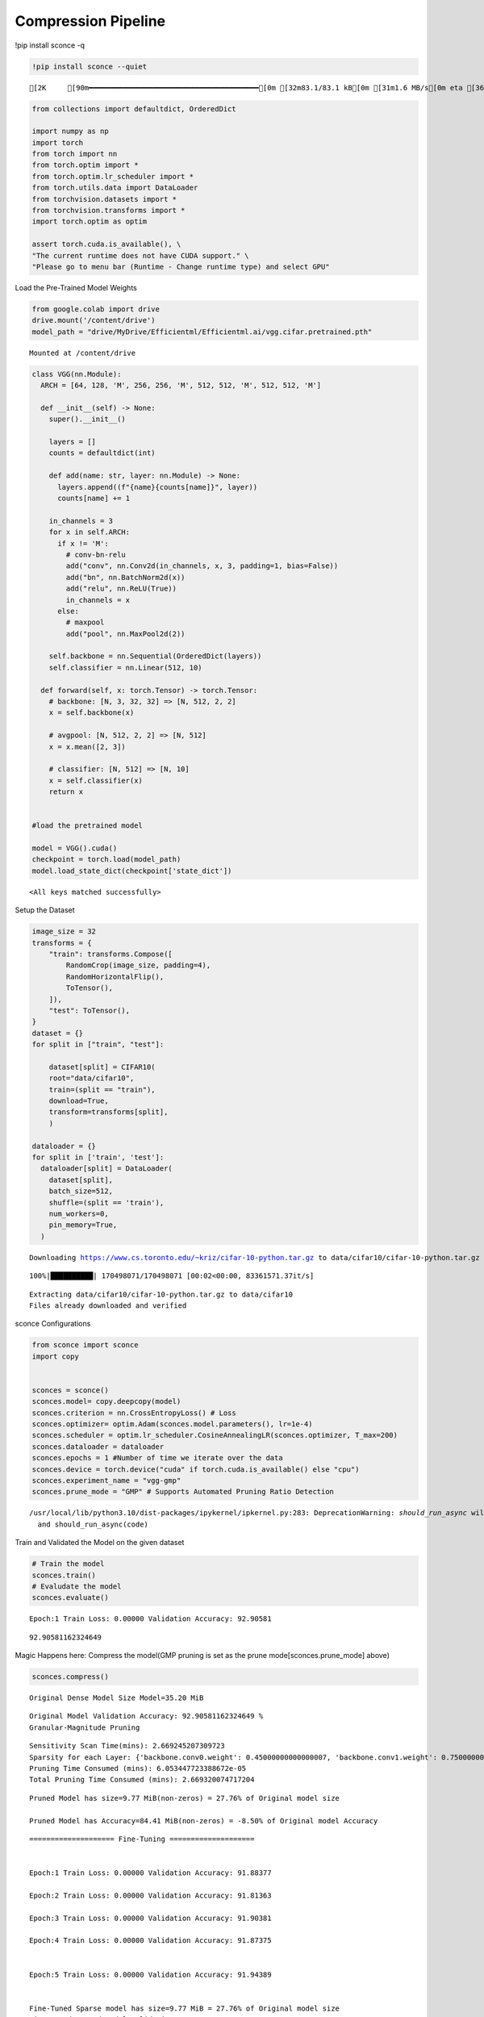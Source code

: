 ===============================
 Compression Pipeline
===============================

!pip install sconce -q

.. code:: ipython3

    !pip install sconce --quiet


.. parsed-literal::

    [2K     [90m━━━━━━━━━━━━━━━━━━━━━━━━━━━━━━━━━━━━━━━━[0m [32m83.1/83.1 kB[0m [31m1.6 MB/s[0m eta [36m0:00:00[0m

.. code:: ipython3

    from collections import defaultdict, OrderedDict
    
    import numpy as np
    import torch
    from torch import nn
    from torch.optim import *
    from torch.optim.lr_scheduler import *
    from torch.utils.data import DataLoader
    from torchvision.datasets import *
    from torchvision.transforms import *
    import torch.optim as optim
    
    assert torch.cuda.is_available(), \
    "The current runtime does not have CUDA support." \
    "Please go to menu bar (Runtime - Change runtime type) and select GPU"

Load the Pre-Trained Model Weights

.. code:: ipython3

    from google.colab import drive
    drive.mount('/content/drive')
    model_path = "drive/MyDrive/Efficientml/Efficientml.ai/vgg.cifar.pretrained.pth"


.. parsed-literal::

    Mounted at /content/drive


.. code:: ipython3

    
    class VGG(nn.Module):
      ARCH = [64, 128, 'M', 256, 256, 'M', 512, 512, 'M', 512, 512, 'M']
    
      def __init__(self) -> None:
        super().__init__()
    
        layers = []
        counts = defaultdict(int)
    
        def add(name: str, layer: nn.Module) -> None:
          layers.append((f"{name}{counts[name]}", layer))
          counts[name] += 1
    
        in_channels = 3
        for x in self.ARCH:
          if x != 'M':
            # conv-bn-relu
            add("conv", nn.Conv2d(in_channels, x, 3, padding=1, bias=False))
            add("bn", nn.BatchNorm2d(x))
            add("relu", nn.ReLU(True))
            in_channels = x
          else:
            # maxpool
            add("pool", nn.MaxPool2d(2))
    
        self.backbone = nn.Sequential(OrderedDict(layers))
        self.classifier = nn.Linear(512, 10)
    
      def forward(self, x: torch.Tensor) -> torch.Tensor:
        # backbone: [N, 3, 32, 32] => [N, 512, 2, 2]
        x = self.backbone(x)
    
        # avgpool: [N, 512, 2, 2] => [N, 512]
        x = x.mean([2, 3])
    
        # classifier: [N, 512] => [N, 10]
        x = self.classifier(x)
        return x
    
    
    #load the pretrained model
    
    model = VGG().cuda()
    checkpoint = torch.load(model_path)
    model.load_state_dict(checkpoint['state_dict'])




.. parsed-literal::

    <All keys matched successfully>



Setup the Dataset

.. code:: ipython3

    image_size = 32
    transforms = {
        "train": transforms.Compose([
            RandomCrop(image_size, padding=4),
            RandomHorizontalFlip(),
            ToTensor(),
        ]),
        "test": ToTensor(),
    }
    dataset = {}
    for split in ["train", "test"]:
    
        dataset[split] = CIFAR10(
        root="data/cifar10",
        train=(split == "train"),
        download=True,
        transform=transforms[split],
        )
    
    dataloader = {}
    for split in ['train', 'test']:
      dataloader[split] = DataLoader(
        dataset[split],
        batch_size=512,
        shuffle=(split == 'train'),
        num_workers=0,
        pin_memory=True,
      )
    
    



.. parsed-literal::

    Downloading https://www.cs.toronto.edu/~kriz/cifar-10-python.tar.gz to data/cifar10/cifar-10-python.tar.gz


.. parsed-literal::

    100%|██████████| 170498071/170498071 [00:02<00:00, 83361571.37it/s]


.. parsed-literal::

    Extracting data/cifar10/cifar-10-python.tar.gz to data/cifar10
    Files already downloaded and verified


sconce Configurations

.. code:: ipython3

    from sconce import sconce
    import copy
    
    
    sconces = sconce()
    sconces.model= copy.deepcopy(model)
    sconces.criterion = nn.CrossEntropyLoss() # Loss
    sconces.optimizer= optim.Adam(sconces.model.parameters(), lr=1e-4)
    sconces.scheduler = optim.lr_scheduler.CosineAnnealingLR(sconces.optimizer, T_max=200)
    sconces.dataloader = dataloader
    sconces.epochs = 1 #Number of time we iterate over the data
    sconces.device = torch.device("cuda" if torch.cuda.is_available() else "cpu")
    sconces.experiment_name = "vgg-gmp"
    sconces.prune_mode = "GMP" # Supports Automated Pruning Ratio Detection



.. parsed-literal::

    /usr/local/lib/python3.10/dist-packages/ipykernel/ipkernel.py:283: DeprecationWarning: `should_run_async` will not call `transform_cell` automatically in the future. Please pass the result to `transformed_cell` argument and any exception that happen during thetransform in `preprocessing_exc_tuple` in IPython 7.17 and above.
      and should_run_async(code)


Train and Validated the Model on the given dataset

.. code:: ipython3

    # Train the model
    sconces.train()
    # Evaludate the model
    sconces.evaluate()


.. parsed-literal::

    Epoch:1 Train Loss: 0.00000 Validation Accuracy: 92.90581



.. parsed-literal::

    92.90581162324649



Magic Happens here: Compress the model(GMP pruning is set as the prune
mode[sconces.prune_mode] above)

.. code:: ipython3

    sconces.compress()


.. parsed-literal::

    
    Original Dense Model Size Model=35.20 MiB


.. parsed-literal::

    Original Model Validation Accuracy: 92.90581162324649 %
    Granular-Magnitude Pruning


.. parsed-literal::

    Sensitivity Scan Time(mins): 2.669245207309723
    Sparsity for each Layer: {'backbone.conv0.weight': 0.45000000000000007, 'backbone.conv1.weight': 0.7500000000000002, 'backbone.conv2.weight': 0.7000000000000002, 'backbone.conv3.weight': 0.6500000000000001, 'backbone.conv4.weight': 0.6000000000000002, 'backbone.conv5.weight': 0.7000000000000002, 'backbone.conv6.weight': 0.7000000000000002, 'backbone.conv7.weight': 0.8500000000000002, 'classifier.weight': 0.9500000000000003}
    Pruning Time Consumed (mins): 6.053447723388672e-05
    Total Pruning Time Consumed (mins): 2.669320074717204

.. parsed-literal::

    
    Pruned Model has size=9.77 MiB(non-zeros) = 27.76% of Original model size
   
    Pruned Model has Accuracy=84.41 MiB(non-zeros) = -8.50% of Original model Accuracy

.. parsed-literal::
     
    ==================== Fine-Tuning ====================


    Epoch:1 Train Loss: 0.00000 Validation Accuracy: 91.88377

    Epoch:2 Train Loss: 0.00000 Validation Accuracy: 91.81363

    Epoch:3 Train Loss: 0.00000 Validation Accuracy: 91.90381

    Epoch:4 Train Loss: 0.00000 Validation Accuracy: 91.87375


    Epoch:5 Train Loss: 0.00000 Validation Accuracy: 91.94389


    Fine-Tuned Sparse model has size=9.77 MiB = 27.76% of Original model size
    Fine-Tuned Pruned Model Validation Accuracy: 91.9438877755511

.. parsed-literal::
    ==================== Quantization-Aware Training(QAT) ====================

    train:   0%|          | 0/98 [00:00<?, ?it/s]

    Epoch:1 Train Loss: 0.00000 Validation Accuracy: 92.02405

    Epoch:2 Train Loss: 0.00000 Validation Accuracy: 92.05411

    Epoch:3 Train Loss: 0.00000 Validation Accuracy: 92.04409

    Epoch:4 Train Loss: 0.00000 Validation Accuracy: 92.02405

    Epoch:5 Train Loss: 0.00000 Validation Accuracy: 92.05411



.. parsed-literal::

    
     
    ============================== Comparison Table ==============================
    +---------------------+----------------+--------------+-----------------+
    |                     | Original Model | Pruned Model | Quantized Model |
    +---------------------+----------------+--------------+-----------------+
    | Latency (ms/sample) |      37.0      |     24.2     |       19.2      |
    |     Accuracy (%)    |     92.906     |    91.944    |      92.044     |
    |      Params (M)     |      9.23      |     2.56     |        *        |
    |      Size (MiB)     |     36.949     |    36.949    |      9.293      |
    |       MAC (M)       |      606       |     606      |        *        |
    +---------------------+----------------+--------------+-----------------+


**Channel-Wise Pruning**

.. code:: ipython3

    sconces = sconce()
    sconces.model= copy.deepcopy(model)
    sconces.criterion = nn.CrossEntropyLoss() # Loss
    sconces.optimizer= optim.Adam(sconces.model.parameters(), lr=1e-4)
    sconces.scheduler = optim.lr_scheduler.CosineAnnealingLR(sconces.optimizer, T_max=200)
    sconces.dataloader = dataloader
    sconces.epochs = 1 #Number of time we iterate over the data
    sconces.device = torch.device("cuda" if torch.cuda.is_available() else "cpu")
    sconces.experiment_name = "vgg-cwp"
    sconces.prune_mode = "CWP" # Supports Automated Pruning Ratio Detection


.. code:: ipython3

    # Compress the model Channel-Wise
    sconces.compress()


.. parsed-literal::

    
    Original Dense Model Size Model=35.20 MiB


.. parsed-literal::

    Original Model Validation Accuracy: 93.13627254509018 %
    
     Channel-Wise Pruning


.. parsed-literal::

    Sensitivity Scan Time(mins): 5.477794349193573
    Sparsity for each Layer: {'backbone.conv0.weight': 0.40000000000000013, 'backbone.conv1.weight': 0.15000000000000002, 'backbone.conv2.weight': 0.1, 'backbone.conv3.weight': 0.15000000000000002, 'backbone.conv4.weight': 0.1, 'backbone.conv5.weight': 0.1, 'backbone.conv6.weight': 0.20000000000000004} 
    
    
    
    Pruning Time Consumed (mins): 0.0017029960950215657
    Total Pruning Time Consumed (mins): 5.479498942693074


.. parsed-literal::

    
    Pruned Model has size=27.21 MiB(non-zeros) = 77.29% of Original model size
    Pruned Model has Accuracy=69.00 MiB(non-zeros) = -24.14% of Original model Accuracy


.. parsed-literal::
     
    ==================== Fine-Tuning ====================

    Epoch:1 Train Loss: 0.00000 Validation Accuracy: 91.24248

    Epoch:2 Train Loss: 0.00000 Validation Accuracy: 91.30261

    Epoch:3 Train Loss: 0.00000 Validation Accuracy: 91.46293

    Epoch:4 Train Loss: 0.00000 Validation Accuracy: 91.46293

    Epoch:5 Train Loss: 0.00000 Validation Accuracy: 91.51303


.. parsed-literal::

    Fine-Tuned Sparse model has size=27.21 MiB = 77.29% of Original model size
    Fine-Tuned Pruned Model Validation Accuracy: 91.51302605210421
    
     
 


.. parsed-literal::
    ==================== Quantization-Aware Training(QAT) ====================

    Epoch:1 Train Loss: 0.00000 Validation Accuracy: 91.63327

    Epoch:2 Train Loss: 0.00000 Validation Accuracy: 91.57315

    Epoch:3 Train Loss: 0.00000 Validation Accuracy: 91.53307

    Epoch:4 Train Loss: 0.00000 Validation Accuracy: 91.55311

    Epoch:5 Train Loss: 0.00000 Validation Accuracy: 91.48297

.. parsed-literal::

    
     
    ============================== Comparison Table ==============================
    +---------------------+----------------+--------------+-----------------+
    |                     | Original Model | Pruned Model | Quantized Model |
    +---------------------+----------------+--------------+-----------------+
    | Latency (ms/sample) |      25.0      |     20.0     |       14.5      |
    |     Accuracy (%)    |     93.136     |    91.513    |      91.443     |
    |      Params (M)     |      9.23      |     7.13     |        *        |
    |      Size (MiB)     |     36.949     |    28.565    |      7.193      |
    |       MAC (M)       |      606       |     451      |        *        |
    +---------------------+----------------+--------------+-----------------+


**Venum Pruning a better version of Wanda Pruning**

.. code:: ipython3

    # from sconce import sconce
    
    # sconces = sconce()
    # sconces.model = copy.deepcopy(model)
    # sconces.criterion = nn.CrossEntropyLoss()  # Loss
    # sconces.optimizer = optim.Adam(sconces.model.parameters(), lr=1e-4)
    # sconces.scheduler = optim.lr_scheduler.CosineAnnealingLR(sconces.optimizer, T_max=200)
    # sconces.dataloader = dataloader
    # sconces.device = torch.device("cuda" if torch.cuda.is_available() else "cpu")
    # sconces.experiment_name = "vgg-venum"
    # sconces.prune_mode = "venum"  # Supports Automated Pruning Ratio Detection
    # sconces.compress()


.. parsed-literal::

    
    Original Dense Model Size Model=35.20 MiB

                                                         

.. parsed-literal::

    Original Model Validation Accuracy: 93.13627254509018 %
    
     Venum Pruning



.. parsed-literal::

    Sensitivity Scan Time(secs): 114.05389285087585
    Sparsity for each Layer: {'backbone.conv0.weight': 0.30000000000000004, 'backbone.conv1.weight': 0.45000000000000007, 'backbone.conv2.weight': 0.45000000000000007, 'backbone.conv3.weight': 0.5500000000000002, 'backbone.conv4.weight': 0.6000000000000002, 'backbone.conv5.weight': 0.7000000000000002, 'backbone.conv6.weight': 0.7500000000000002, 'backbone.conv7.weight': 0.8500000000000002, 'classifier.weight': 0.9500000000000003}
    Pruning Time Consumed (secs): 1701416101.321775
    Total Pruning Time Consumed (mins): 2.8907041509946185


                                                         

.. parsed-literal::

    
    Pruned Model has size=9.94 MiB(non-zeros) = 28.22% of Original model size


                                                         

.. parsed-literal::
    
     ................. Comparison Table  .................
                    Original        Pruned          Reduction Ratio
    Latency (ms)    5.9             5.8             1.0            
    MACs (M)        606             606             1.0            
    Param (M)       9.23            2.6             3.5            
    Accuracies (%)  93.136          87.735          -5.401         
    Fine-Tuned Sparse model has size=9.94 MiB = 28.22% of Original model size
    Fine-Tuned Pruned Model Validation Accuracy: 87.73547094188376


Spiking Neural Network Compression

.. code:: ipython3

    !pip install snntorch -q

.. code:: ipython3

    # Import snntorch libraries
    import snntorch as snn
    from snntorch import surrogate
    from snntorch import backprop
    from snntorch import functional as SF
    from snntorch import utils
    from snntorch import spikeplot as splt
    from torch import optim
    
    import torch
    import torch.nn as nn
    from torch.utils.data import DataLoader
    from torchvision import datasets, transforms
    import torch.nn.functional as F
    
    import matplotlib.pyplot as plt
    import numpy as np
    import itertools
    



.. parsed-literal::

    <ipython-input-3-b898cb6c07c2>:4: DeprecationWarning: The module snntorch.backprop will be deprecated in  a future release. Writing out your own training loop will lead to substantially faster performance.
      from snntorch import backprop


.. code:: ipython3

    
    # Event Drive Data
    
    # dataloader arguments
    batch_size = 128
    data_path = "./data/mnist"
    
    dtype = torch.float
    device = torch.device("cuda") if torch.cuda.is_available() else torch.device("cpu")
    
    # Define a transform
    transform = transforms.Compose(
        [
            transforms.Resize((28, 28)),
            transforms.Grayscale(),
            transforms.ToTensor(),
            transforms.Normalize((0,), (1,)),
        ]
    )
    
    mnist_train = datasets.MNIST(data_path, train=True, download=True, transform=transform)
    mnist_test = datasets.MNIST(data_path, train=False, download=True, transform=transform)
    
    # Create DataLoaders
    train_loader = DataLoader(
        mnist_train, batch_size=batch_size, shuffle=True, drop_last=True
    )
    test_loader = DataLoader(
        mnist_test, batch_size=batch_size, shuffle=True, drop_last=True
    )


.. code:: ipython3

    from sconce import sconce
    sconces = sconce()
    # Set you Dataloader
    dataloader = {}
    dataloader["train"] = train_loader
    dataloader["test"] = test_loader
    sconces.dataloader = dataloader

.. code:: ipython3

    #Enable snn in sconce
    sconces.snn = True
    
    # Load your snn Model
    spike_grad = surrogate.fast_sigmoid(slope=25)
    beta = 0.5
    snn_model = nn.Sequential(
        nn.Conv2d(1, 12, 5),
        nn.MaxPool2d(2),
        snn.Leaky(beta=beta, spike_grad=spike_grad, init_hidden=True),
        nn.Conv2d(12, 64, 5),
        nn.MaxPool2d(2),
        snn.Leaky(beta=beta, spike_grad=spike_grad, init_hidden=True),
        nn.Flatten(),
        nn.Linear(64 * 4 * 4, 10),
        snn.Leaky(beta=beta, spike_grad=spike_grad, init_hidden=True, output=True),
    ).to('cuda')
    
    
    #Load the pretrained weights
    snn_pretrained_model_path = "drive/MyDrive/Efficientml/Efficientml.ai/snn_model.pth"
    snn_model.load_state_dict(torch.load(snn_pretrained_model_path))  # Model Definition
    sconces.model = snn_model

.. code:: ipython3

    
    sconces.optimizer = optim.Adam(sconces.model.parameters(), lr=1e-4)
    sconces.scheduler = optim.lr_scheduler.CosineAnnealingLR(sconces.optimizer, T_max=200)
    
    sconces.criterion = SF.ce_rate_loss()
    
    sconces.epochs = 10  # Number of time we iterate over the data
    sconces.device = torch.device("cuda" if torch.cuda.is_available() else "cpu")
    sconces.experiment_name = "snn-gmp"  # Define your experiment name here
    sconces.prune_mode = "GMP"
    sconces.num_finetune_epochs = 1


.. code:: ipython3

    sconces.compress()


.. parsed-literal::

    
    Original Dense Model Size Model=0.11 MiB


.. parsed-literal::

    Original Model Validation Accuracy: 97.11538461538461 %
    Granular-Magnitude Pruning


.. parsed-literal::

    Sparsity for each Layer: {'0.weight': 0.6500000000000001, '3.weight': 0.5000000000000001, '7.weight': 0.7000000000000002}


.. parsed-literal::

    
    Pruned Model has size=0.05 MiB(non-zeros) = 43.13% of Original model size


.. parsed-literal::

    Epoch:1 Train Loss: 0.00000 Validation Accuracy: 95.97356


.. parsed-literal::

    
     ................. Comparison Table  .................
                    Original        Pruned          Reduction Ratio
    Latency (ms)    2.09            1.43            1.5            
    MACs (M)        160             160             1.0            
    Param (M)       0.01            0.01            1.0            
    Accuracies (%)  97.115          95.974          -1.142         
    Fine-Tuned Sparse model has size=0.05 MiB = 43.13% of Original model size
    Fine-Tuned Pruned Model Validation Accuracy: 95.9735576923077


.. parsed-literal::

    /usr/local/lib/python3.10/dist-packages/torchprofile/profile.py:22: UserWarning: No handlers found: "prim::pythonop". Skipped.
      warnings.warn('No handlers found: "{}". Skipped.'.format(
    /usr/local/lib/python3.10/dist-packages/torchprofile/profile.py:22: UserWarning: No handlers found: "prim::pythonop". Skipped.
      warnings.warn('No handlers found: "{}". Skipped.'.format(
